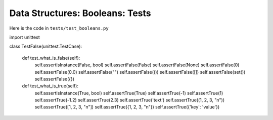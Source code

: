 
##################################
Data Structures: Booleans: Tests
##################################

Here is the code in ``tests/test_booleans.py``

.. code-block:: python

import unittest


class TestFalse(unittest.TestCase):

    def test_what_is_false(self):
        self.assertIsInstance(False, bool)
        self.assertFalse(False)
        self.assertFalse(None)
        self.assertFalse(0)
        self.assertFalse(0.0)
        self.assertFalse("")
        self.assertFalse(())
        self.assertFalse([])
        self.assertFalse(set())
        self.assertFalse({})

    def test_what_is_true(self):
        self.assertIsInstance(True, bool)
        self.assertTrue(True)
        self.assertTrue(-1)
        self.assertTrue(1)
        self.assertTrue(-1.2)
        self.assertTrue(2.3)
        self.assertTrue('text')
        self.assertTrue((1, 2, 3, "n"))
        self.assertTrue([1, 2, 3, "n"])
        self.assertTrue({1, 2, 3, "n"})
        self.assertTrue({'key': 'value'})